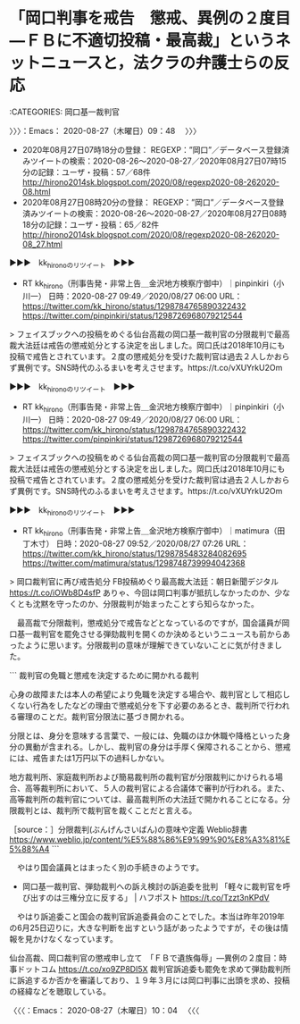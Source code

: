 * 「岡口判事を戒告　懲戒、異例の２度目―ＦＢに不適切投稿・最高裁」というネットニュースと，法クラの弁護士らの反応
  :LOGBOOK:
  CLOCK: [2020-08-27 木 09:48]--[2020-08-27 木 10:04] =>  0:16
  :END:

:CATEGORIES: 岡口基一裁判官

〉〉〉：Emacs： 2020-08-27（木曜日）09：48　 〉〉〉

 - 2020年08月27日07時18分の登録： REGEXP：”岡口”／データベース登録済みツイートの検索：2020-08-26〜2020-08-27／2020年08月27日07時15分の記録：ユーザ・投稿：57／68件 http://hirono2014sk.blogspot.com/2020/08/regexp2020-08-262020-08.html
 - 2020年08月27日08時20分の登録： REGEXP：”岡口”／データベース登録済みツイートの検索：2020-08-26〜2020-08-27／2020年08月27日08時18分の記録：ユーザ・投稿：65／82件 http://hirono2014sk.blogspot.com/2020/08/regexp2020-08-262020-08_27.html

▶▶▶　kk_hironoのリツイート　▶▶▶  

- RT kk_hirono（刑事告発・非常上告＿金沢地方検察庁御中）｜pinpinkiri（小川一） 日時：2020-08-27 09:49／2020/08/27 06:00 URL： https://twitter.com/kk_hirono/status/1298784765890322432 https://twitter.com/pinpinkiri/status/1298726968079212544  

> フェイスブックへの投稿をめぐる仙台高裁の岡口基一裁判官の分限裁判で最高裁大法廷は戒告の懲戒処分とする決定を出しました。岡口氏は2018年10月にも投稿で戒告とされています。２度の懲戒処分を受けた裁判官は過去２人しかおらず異例です。SNS時代のふるまいを考えさせます。https://t.co/vXUYrkU2Om  

▶▶▶　kk_hironoのリツイート　▶▶▶  

- RT kk_hirono（刑事告発・非常上告＿金沢地方検察庁御中）｜pinpinkiri（小川一） 日時：2020-08-27 09:49／2020/08/27 06:00 URL： https://twitter.com/kk_hirono/status/1298784765890322432 https://twitter.com/pinpinkiri/status/1298726968079212544  

> フェイスブックへの投稿をめぐる仙台高裁の岡口基一裁判官の分限裁判で最高裁大法廷は戒告の懲戒処分とする決定を出しました。岡口氏は2018年10月にも投稿で戒告とされています。２度の懲戒処分を受けた裁判官は過去２人しかおらず異例です。SNS時代のふるまいを考えさせます。https://t.co/vXUYrkU2Om  

▶▶▶　kk_hironoのリツイート　▶▶▶  

- RT kk_hirono（刑事告発・非常上告＿金沢地方検察庁御中）｜matimura（田丁木寸） 日時：2020-08-27 09:52／2020/08/27 07:26 URL： https://twitter.com/kk_hirono/status/1298785483284082695 https://twitter.com/matimura/status/1298748739994042368  

> 岡口裁判官に再び戒告処分 FB投稿めぐり最高裁大法廷：朝日新聞デジタル https://t.co/iOWb8D4sfP ありゃ、今回は岡口判事が抵抗しなかったのか、少なくとも沈黙を守ったのか、分限裁判が始まったことすら知らなかった。  

　最高裁で分限裁判，懲戒処分で戒告などとなっているのですが，国会議員が岡口基一裁判官を罷免させる弾劾裁判を開くのか決めるというニュースも前からあったように思います。分限裁判の意味が理解できていないことに気が付きました。

```
裁判官の免職と懲戒を決定するために開かれる裁判

心身の故障または本人の希望により免職を決定する場合や、裁判官として相応しくない行為をしたなどの理由で懲戒処分を下す必要のあるとき、裁判所で行われる審理のことだ。裁判官分限法に基づき開かれる。

分限とは、身分を意味する言葉で、一般には、免職のほか休職や降格といった身分の異動が含まれる。しかし、裁判官の身分は手厚く保障されることから、懲戒には、戒告または1万円以下の過料しかない。

地方裁判所、家庭裁判所および簡易裁判所の裁判官が分限裁判にかけられる場合、高等裁判所において、５人の裁判官による合議体で審判が行われる。また、高等裁判所の裁判官については、最高裁判所の大法廷で開かれることになる。分限裁判とは、裁判所で裁判官を裁くことだと言える。

［source：］分限裁判(ぶんげんさいばん)の意味や定義 Weblio辞書 https://www.weblio.jp/content/%E5%88%86%E9%99%90%E8%A3%81%E5%88%A4
```

　やはり国会議員とはまったく別の手続きのようです。

 - 岡口基一裁判官、弾劾裁判への訴え検討の訴追委を批判 「軽々に裁判官を呼び出すのは三権分立に反する」 | ハフポスト https://t.co/Tzzt3nKPdV

　やはり訴追委こと国会の裁判官訴追委員会のことでした。本当は昨年2019年の6月25日辺りに，大きな判断を出すという話があったようですが，その後は情報を見かけなくなっています。

仙台高裁、岡口裁判官の懲戒申し立て　「ＦＢで遺族侮辱」―異例の２度目：時事ドットコム https://t.co/xo9ZP8DI5X 裁判官訴追委も罷免を求めて弾劾裁判所に訴追するか否かを審議しており、１９年３月には岡口判事に出頭を求め、投稿の経緯などを聴取している。

〈〈〈：Emacs： 2020-08-27（木曜日）10：04 　〈〈〈

